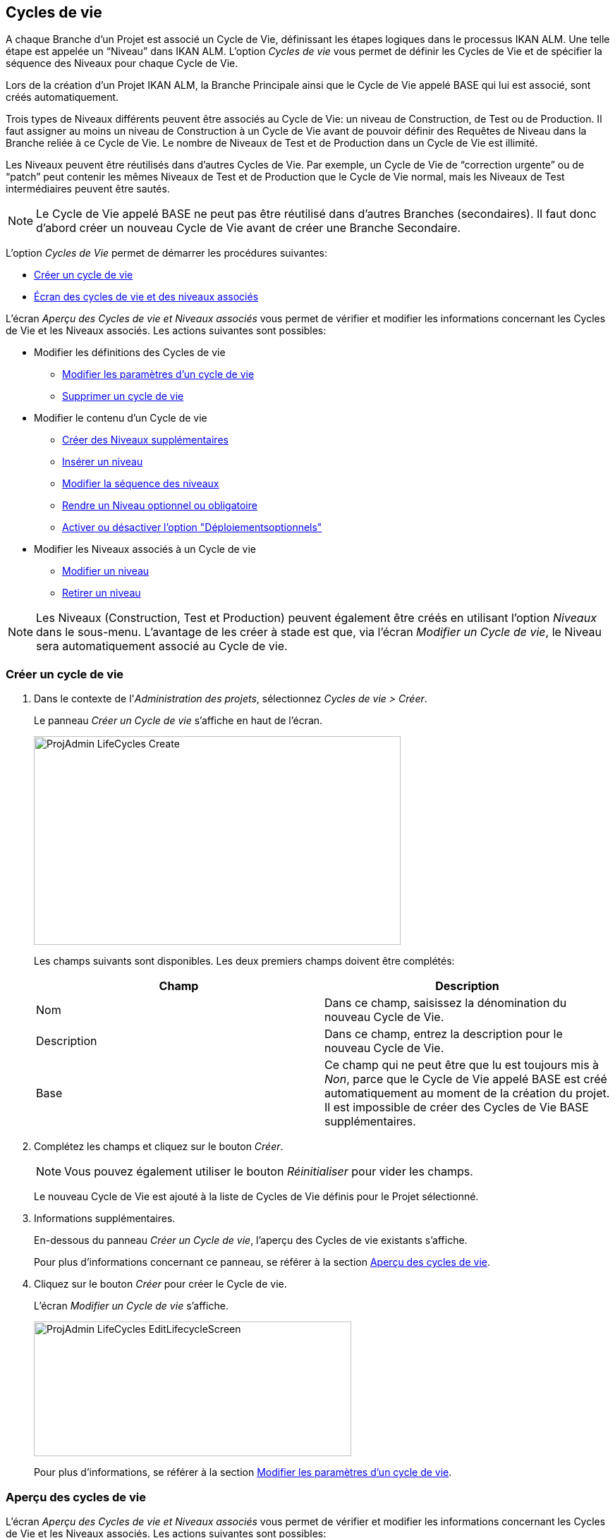 [[_projadm_lifecycles]]
== Cycles de vie 
(((Options relatives à l'administration des projets ,Cycles de vie)))  (((Administration des projets ,Cycles de vie)))  (((Cycles de vie))) 

A chaque Branche d`'un Projet est associé un Cycle de Vie, définissant les étapes logiques dans le processus IKAN ALM.
Une telle étape est appelée un "`Niveau`" dans IKAN ALM.
L`'option _Cycles
de vie_ vous permet de définir les Cycles de Vie et de spécifier la séquence des Niveaux pour chaque Cycle de Vie.

Lors de la création d`'un Projet IKAN ALM, la Branche Principale ainsi que le Cycle de Vie appelé BASE qui lui est associé, sont créés automatiquement.

Trois types de Niveaux différents peuvent être associés au Cycle de Vie: un niveau de Construction, de Test ou de Production.
Il faut assigner au moins un niveau de Construction à un Cycle de Vie avant de pouvoir définir des Requêtes de Niveau dans la Branche reliée à ce Cycle de Vie.
Le nombre de Niveaux de Test et de Production dans un Cycle de Vie est illimité.

Les Niveaux peuvent être réutilisés dans d`'autres Cycles de Vie.
Par exemple, un Cycle de Vie de "`correction urgente`" ou de "`patch`" peut contenir les mêmes Niveaux de Test et de Production que le Cycle de Vie normal, mais les Niveaux de Test intermédiaires peuvent être sautés.

[NOTE]
====
Le Cycle de Vie appelé BASE ne peut pas être réutilisé dans d`'autres Branches (secondaires). Il faut donc d`'abord créer un nouveau Cycle de Vie avant de créer une Branche Secondaire.
====

L`'option _Cycles de Vie_ permet de démarrer les procédures suivantes:

* <<ProjAdm_LifeCycles.adoc#_plifecyclemgt_createlifecycle,Créer un cycle de vie>>
* <<ProjAdm_LifeCycles.adoc#_plifecyclemgt_accessing,Écran des cycles de vie et des niveaux associés>>


L`'écran _Aperçu des Cycles de vie et Niveaux
associés_ vous permet de vérifier et modifier les informations concernant les Cycles de Vie et les Niveaux associés.
Les actions suivantes sont possibles:

* Modifier les définitions des Cycles de vie
** <<ProjAdm_LifeCycles.adoc#_plifecyclemgt_editlifecycle,Modifier les paramètres d`'un cycle de vie>>
** <<ProjAdm_LifeCycles.adoc#_plifecyclemgt_deletelifecycle,Supprimer un cycle de vie>>
* Modifier le contenu d'un Cycle de vie
** <<ProjAdm_LifeCycles.adoc#_lifecycles_creatingadditionallevels,Créer des Niveaux supplémentaires>>
** <<ProjAdm_LifeCycles.adoc#_plifecyclemgt_insertexistinglevel,Insérer un niveau>>
** <<ProjAdm_LifeCycles.adoc#_lifecycles_changingorderlevels,Modifier la séquence des niveaux>>
** <<ProjAdm_LifeCycles.adoc#_plifecyclemgt_optionallevels,Rendre un Niveau optionnel ou obligatoire>>
** <<ProjAdm_LifeCycles.adoc#_lifecyclemgt_enableoptionaldeploys,Activer ou désactiver l'option "Déploiementsoptionnels">>
* Modifier les Niveaux associés à un Cycle de vie
** <<ProjAdm_LifeCycles.adoc#_plifecyclemgt_editlevelsettings,Modifier un niveau>>
** <<ProjAdm_LifeCycles.adoc#_plifecyclemgt_removelevel,Retirer un niveau>>


[NOTE]
====

Les Niveaux (Construction, Test et Production) peuvent également être créés en utilisant l'option _Niveaux_ dans le sous-menu.
L'avantage de les créer à stade est que, via l'écran __Modifier
un Cycle de vie__, le Niveau sera automatiquement associé au Cycle de vie.
====

[[_plifecyclemgt_createlifecycle]]
=== Créer un cycle de vie
(((Cycles de vie ,Créer un cycle de vie))) 

. Dans le contexte de l'__Administration des projets__, sélectionnez __Cycles de vie > Créer__.
+
Le panneau _Créer un Cycle de vie_ s`'affiche en haut de l`'écran.
+
image::ProjAdmin-LifeCycles-Create.png[,520,296] 
+
Les champs suivants sont disponibles.
Les deux premiers champs doivent être complétés:
+

[cols="1,1", frame="topbot", options="header"]
|===
| Champ
| Description

|Nom
|Dans ce champ, saisissez la dénomination du nouveau Cycle de Vie.

|Description
|Dans ce champ, entrez la description pour le nouveau Cycle de Vie.

|Base
|Ce champ qui ne peut être que lu est toujours mis à __Non__, parce que le Cycle de Vie appelé BASE est créé automatiquement au moment de la création du projet.
Il est impossible de créer des Cycles de Vie BASE supplémentaires.
|===

. Complétez les champs et cliquez sur le bouton __Créer__.
+

[NOTE]
====
Vous pouvez également utiliser le bouton _Réinitialiser_ pour vider les champs.
====
+
Le nouveau Cycle de Vie est ajouté à la liste de Cycles de Vie définis pour le Projet sélectionné.
. Informations supplémentaires.
+
En-dessous du panneau __Créer
un Cycle de vie__, l'aperçu des Cycles de vie existants s'affiche.
+
Pour plus d`'informations concernant ce panneau, se référer à la section <<ProjAdm_LifeCycles.adoc#_plifecyclemgt_screen,Aperçu des cycles de vie>>.
. Cliquez sur le bouton _Créer_ pour créer le Cycle de vie.
+
L'écran _Modifier un Cycle de
vie_ s'affiche.
+
image::ProjAdmin-LifeCycles-EditLifecycleScreen.png[,450,191] 
+
Pour plus d`'informations, se référer à la section <<ProjAdm_LifeCycles.adoc#_plifecyclemgt_editlifecycle,Modifier les paramètres d`'un cycle de vie>>.


[[_plifecyclemgt_screen]]
=== Aperçu des cycles de vie 
(((Cycles de vie ,Aperçu))) 

L`'écran _Aperçu des Cycles de vie et Niveaux
associés_ vous permet de vérifier et modifier les informations concernant les Cycles de Vie et les Niveaux associés.
Les actions suivantes sont possibles:

** Modifier les définitions des Cycles de Vie
* <<ProjAdm_LifeCycles.adoc#_plifecyclemgt_editlifecycle,Modifier les paramètres d`'un cycle de vie>>
* <<ProjAdm_LifeCycles.adoc#_plifecyclemgt_deletelifecycle,Supprimer un cycle de vie>>
* <<ProjAdm_LifeCycles.adoc#_lifecyclemgt_historyview,Afficher l`'historique d`'un cycle de vie>>

[[_plifecyclemgt_accessing]]
==== Écran des cycles de vie et des niveaux associés 
(((Cycles de vie ,Écran des cycles de vie et des niveaux associés))) 

. Dans le contexte de l'__Administration des projets__, sélectionnez __Cycles de vie > Aperçu__.
+
L'écran suivant s'affiche:
+
image::ProjAdmin-LifeCycles-Overview.png[,991,332] 

. Définissez les critères de recherche requis dans le panneau de recherche.
+
La liste des éléments dans l'aperçu est synchronisée automatiquement en fonction des critères sélectionnés.
+
Vous pouvez également:

* cliquer sur le lien _Rechercher_ pour synchroniser la liste en fonction des critères de recherche actuels,
* cliquer sur le lien _Réinitialiser la recherche_ pour nettoyer les champs.

. Dans le panneau de l'Aperçu des Cycles de vie, vérifiez les informations disponibles pour le Cycle de vie.
+
Pour une description des champs, se référer à la section <<ProjAdm_LifeCycles.adoc#_plifecyclemgt_createlifecycle,Créer un cycle de vie>>.

. En fonction de vos droits d'accès, les liens suivants peuvent être disponibles dans la fenêtre __Aperçu des Cycles de vie__:
+

[cols="1,1", frame="topbot"]
|===

|image:icons/edit.gif[,15,15] __
|Modifier

Cette option est disponible pour tous les Utilisateurs IKAN ALM ayant des droits d`'accès d'Administrateur de Projet.
Elle permet de modifier la définition du Cycle de vie.

<<ProjAdm_LifeCycles.adoc#_plifecyclemgt_editlifecycle,Modifier les paramètres d`'un cycle de vie>>

|image:icons/delete.gif[,15,15] 
|Supprimer

Cette option est disponible pour tous les Utilisateurs IKAN ALM ayant des droits d`'accès d'Administrateur de Projet.
Elle permet de supprimer la définition du Cycle de vie, sauf celle du Cycle de vie BASE qui est associé à la Branche Principale. 

<<ProjAdm_LifeCycles.adoc#_plifecyclemgt_deletelifecycle,Supprimer un cycle de vie>>

|image:icons/history.gif[,15,15] 
|Historique

Cette option est disponible pour tous les Utilisateurs IKAN ALM.
Elle permet d`'afficher l`'Historique de toutes les opérations de création, de modification ou de suppression relatives à un Cycle de vie.

<<ProjAdm_Projects.adoc#_projadm_projectsoverview_historyview,Afficher l`'historique d`'un projet>>
|===

. Vérifiez les informations dans le panneau __Niveaux associés__. 
+
Pour plus d`'informations, se référer à la section <<ProjAdm_LifeCycles.adoc#_plifecyclemgt_editlifecycle,Modifier les paramètres d`'un cycle de vie>>.


[[_plifecyclemgt_editlifecycle]]
==== Modifier les paramètres d`'un cycle de vie 
(((Cycles de vie ,Modifier))) 

. Accédez à l`'écran __Aperçu des Cycles de vie et Niveaux associés__.
+
<<ProjAdm_LifeCycles.adoc#_plifecyclemgt_accessing,Écran des cycles de vie et des niveaux associés>>

. Sélectionnez le lien image:icons/edit.gif[,15,15]  Modifier devant le Cycle de vie dont vous voulez modifier les paramètres.
+
L`'écran _Modifier un Cycle de vie_ s`'affiche:
+
image::ProjAdmin-LifeCycles-Edit.png[,458,198] 

. Cliquez sur le bouton __Modifier__.
+
image::ProjAdmin-LifeCycles-EditLifecycle-Popup.png[,481,266] 
+

.. Si nécessaire, modifiez les champs.
+
Pour une description détaillée, se référer à la section <<ProjAdm_LifeCycles.adoc#_plifecyclemgt_createlifecycle,Créer un cycle de vie>>.

.. Cliquez sur le bouton _Enregistrer_ pour sauvegarder les informations du Cycle de Vie.
+
Les boutons suivants sont également disponibles:

* _Actualiser_ pour récupérer les Paramètres tels qu`'ils sont enregistrés dans la base de données.
* _Précédent_ pour retourner à l`'écran précédent sans enregistrer vos modifications.
+

[NOTE]
====
Dans l'écran __Modifier un
Cycle de vie__, Vous pouvez également modifier les Niveaux, rendre les Niveaux optionnels, activer l'option "Déploiements optionnels", ajouter des Niveaux supplémentaires en utilisant les liens pour la création de Niveaux et modifier la séquence des Niveaux.
Pour plus d`'informations, se référer à la section <<ProjAdm_Levels.adoc#_projadm_levels,Niveaux>>.
====

. En-dessous du panneau __Informations sur le Cycle de vie__, l'aperçu des Niveaux associés, ainsi que les liens nécessaires pour la création des Niveaux de Test et de Production, sont disponibles.
+
Pour plus d`'informations, se référer aux sections:

* <<ProjAdm_LifeCycles.adoc#_lifecycles_definedlevels,Panneau des Niveaux associés>>
* <<ProjAdm_LifeCycles.adoc#_lifecycles_creatingadditionallevels,Créer des Niveaux supplémentaires>>
* <<ProjAdm_LifeCycles.adoc#_plifecyclemgt_insertexistinglevel,Insérer un niveau>>
* <<ProjAdm_LifeCycles.adoc#_lifecycles_changingorderlevels,Modifier la séquence des niveaux>>
* <<ProjAdm_LifeCycles.adoc#_plifecyclemgt_optionallevels,Rendre un Niveau optionnel ou obligatoire>>
* <<ProjAdm_LifeCycles.adoc#_lifecyclemgt_enableoptionaldeploys,Activer ou désactiver l'option "Déploiementsoptionnels">>


[[_lifecycles_definedlevels]]
===== Panneau des Niveaux associés

Dans le Panneau des Niveaux associés, l'information suivante est disponible pour chacun des Niveaux définis.

[cols="1,1", frame="topbot", options="header"]
|===
| Champ
| Description

|Nom
|Ce champ contient le nom que l'Utilisateur a spécifié pour le Niveau.
Typiquement, il se réfère au type ou à la fonction du Niveau.

|Description
|Ce champ contient la description que l'Utilisateur à spécifiée pour le Niveau.

|Type
a|Ce champ indique le Type de Niveau.
Les Types de Niveau suivants sont disponibles:

* Construction
* Test
* Production

|Verrouillé
|Ce champ indique si le Niveau est verrouillé ou pas.

Si le Niveau est verrouillé, ce champ contient l'icône de verrouillage (image:icons/lock.gif[,15,15] ). Si le Niveau est verrouillé, aucune Requête de niveau ne peut être créée pour le Niveau.

Si le Niveau n'est pas verrouillé, ce champ reste vide.

|Optionnel
|Ce champ indique si le Niveau est optionnel ou pas.

Si le Niveau est optionnel, ce champ contient une marque bleue (image:icons/checkmark_blue.gif[,15,15] ).

|Type de notification (Critère)
|Ce champ indique le Type de notification associé au Niveau (__Mail__, _Netsend_ ou __Pas
de notification__), suivi, entre parenthèses, du Type de notification (__Toujours__, __Erreur__, _Réussi_ ou __Jamais__).

|Demandeur
|Ce champ indique le nom du Groupe d'utilisateurs du demandeur.
Les membres de ce Groupe d'utilisateurs ont les droits pour créer une Requête de Niveau pour ce Niveau.

|Pré-notification
|Ce champ indique le nom du Groupe d'utilisateurs qui doit recevoir une pré-notification.
Les membres de ce Groupe seront notifiés si une Requête de Niveau est créée pour ce Niveau, c'est-à-dire avant son exécution.

|Pré-approbation
|Ce champ liste les Groupes d'utilisateurs qui doivent recevoir une Pré-approbation pour ce Niveau, ainsi qu'un numéro de Séquence.
Toutes les Pré-approbations doivent être accordées avant que la Requête de niveau pour ce Niveau ne puisse démarrer.

Une Pré-approbation peut être accordée ou rejetée par un des membres du Groupe d'utilisateurs spécifié.

|Post-approbation
|Ce champ liste les Groupes d'utilisateurs qui doivent recevoir une Post-approbation pour ce Niveau, ainsi qu'un numéro de Séquence.

Les Post-approbations peuvent être accordées ou rejetées après qu'une Requête de niveau s'est terminée.
Si toutes les Approbations sont accordées, le statut de la Requête de niveau sera établi à _Réussi_ ou __Avertissement__, sinon le statut sera établi à __Rejeté__. 

Une Post-approbation peut être accordée ou rejetée par un des membres du Groupe d'utilisateurs spécifié.

|Post-notification
|Ce champ indique le nom du Groupe d'utilisateurs qui doit recevoir une Post-notification, suivi, entre parenthèses, du critère de post-notification.
En fonction des critères de Post-notification du Niveau, les membres de ce Groupe seront notifiés si une Requête de niveau s'est terminée.
|===

[NOTE]
====

Les champs Pré-notification, Pré-approbation, Post-approbation et Post-notification ne s'appliquent pas aux Niveaux de Construction.
====

[[_lifecycles_creatingadditionallevels]]
===== Créer des Niveaux supplémentaires

En-dessous du panneau __Niveaux
associés__, les liens suivants peuvent être disponibles:

* _Créer un Niveau de Construction_
+
Ce lien est uniquement disponible, si aucun niveau de Construction n`'a été défini.
Le premier niveau défini pour un Cycle de Vie doit être un niveau de Construction.
Une fois le niveau de Construction défini, cette option n`'est plus disponible car un Cycle de Vie ne doit contenir qu`'un seul niveau de Construction.
+
Pour une description détaillée de cette fonctionnalité, se référer à la section <<ProjAdm_Levels.adoc#_plevelenvmgt_createlevel,Créer un niveau de construction>>.
* _Créer un Niveau de Test_ et _Créer un Niveau de Production_
+
Ces options sont disponibles dès que le niveau de Construction, obligatoire pour le Cycle de Vie, a été défini.
+
Pour une description détaillée de cette fonctionnalité, se référer à la section <<ProjAdm_Levels.adoc#_beifijci,Créer un niveau de test ou de production>>.
* _Insérer un Niveau existant_
+
Cette option devient disponible, si au moins un niveau existe pour ce Projet, qui n`'a pas encore été ajouté au Cycle de Vie. <<ProjAdm_LifeCycles.adoc#_plifecyclemgt_insertexistinglevel,Insérer un niveau>>

[[_plifecyclemgt_insertexistinglevel]]
===== Insérer un niveau 
(((Cycles de vie ,Niveaux ,Insérer))) 

[NOTE]
====
Vous pouvez insérer des Niveaux un par un.
====

. Dans le panneau __Niveaux associés__, cliquez sur le lien __Insérer un Niveau existant__.
+
Un écrans similaire à celui-ci s'affichera: 
+
image::ProjAdmin-LifeCycles-InsertLevel-Popup.png[,538,232] 

. À partir du tableau, sélectionnez le Niveau à insérer.
+

[NOTE]
====
Si aucun Niveau n'est associé au Cycle de vie, vous ne pouvez insérer qu'un niveau de CONSTRUCTION.
====

. Déterminez sa position dans la séquence des Niveaux en sélectionnant le Niveau précédent à partir de la liste déroulante __Insérer après le Niveau__.
+
Si vous ne spécifiez pas la position, le Niveau sera ajouté après le dernier Niveau du même type.
+
Si vous tentez d'insérer un Niveau à une position non- autorisée, un avertissement s'affichera.
+
image::ProjAdmin-LifeCycles-InsertLevel-WrongPosition.png[,620,224] 
+

[NOTE]
====
Soyez prudent en insérant les Niveaux de Test ou de Production pour des Environnements de déploiement déjà associés à d'autres Cycles de vie.
Si des Constructions sont délivrées vers un Environnement de déploiement, il existe le risque que les fichiers soient accidentellement écrasés dans l'emplacement Cible de cet Environnement de déploiement.
====

. Cliquez sur le bouton __Insérer__.
+
Les boutons suivants sont également disponibles:

* _Réinitialiser_ pour nettoyer les champs.
* _Annuler_ pour retourner à l`'écran précédent sans enregistrer vos modifications.

. Le Niveau sera inséré et affiché dans le panneau __Niveaux associés__.

. Déverrouiller un Niveau en utilisant la fonction __Auditer le Projet__.
+
Pour plus d'informations concernant l'audit d'un Projet, se référer à la section <<ProjAdm_AuditProjects.adoc#_projadm_auditingprojects,Auditer un projet>>.

[[_lifecycles_changingorderlevels]]
===== Modifier la séquence des niveaux 
(((Cycles de vie ,Niveaux ,Modifier la séquence))) 
 
. Accédez à l`'écran __Aperçu des Cycles de vie et Niveaux associés__.
+
<<ProjAdm_LifeCycles.adoc#_plifecyclemgt_accessing,Écran des cycles de vie et des niveaux associés>>

. Utilisez les liens image:icons/up.gif[,15,15] _Monter_ et image:images/icons/down.gif[,15,15] _Descendre_ devant le Niveau pour modifier la position du Niveau sélectionné dans la séquence des Niveaux définis. 
+

[NOTE]
====
Ces liens ne sont pas disponibles pour les Niveaux qui ne peuvent pas être repositionnés.
Les Niveaux de test ne peuvent pas être positionnés après les Niveaux de production.
====

[[_plifecyclemgt_optionallevels]]
===== Rendre un Niveau optionnel ou obligatoire 
(((Cycles de vie ,Niveaux ,Niveau optionnel)))  (((Cycles de vie ,Niveaux ,Niveau obligatoire))) 

Rendre un Niveau optionnel signifie que le Niveau peut être ignoré dans le Cycle de Vie.

Par exemple, considérons un Cycle de Vie pour lequel quatre Niveaux ont été définis: Construction, Test, Formation ou Production.
Si vous mettez le Niveau de Formation comme optionnel, les Constructions pourront être délivrées directement en Production à partir du Niveau de Test sans devoir être délivrées sur le Niveau de Formation

. Accédez à l`'écran __Aperçu des Cycles de vie et Niveaux associés__.
+
<<ProjAdm_LifeCycles.adoc#_plifecyclemgt_accessing,Écran des cycles de vie et des niveaux associés>>

. Sélectionnez le lien image:icons/optional.gif[,15,15] _Mettre optionnel_ devant le Niveau pour le mettre optionnel.
+
Le message suivant s`'affiche:
+
image::ProjAdmin-LifeCycles-Optional-Message.png[,524,63] 
+

[NOTE]
====
Le Niveau rendu __Optionnel__, et tous les Niveaux suivants dans le Cycle de Vie, seront verrouillés.
====

. Déverrouillez le Niveau en utilisant la fonction __Auditer le Projet__.
+
Voir <<ProjAdm_AuditProjects.adoc#_projadm_auditingprojects,Auditer un projet>>
+

[NOTE]
====
L`'icône en face de la dénomination du Niveau a changé en image:icons/required.gif[,15,15] .
Vous pouvez utiliser le lien _Mettre obligatoire_ pour mettre le Niveau à nouveau obligatoire.
====

[[_lifecyclemgt_enableoptionaldeploys]]
===== Activer ou désactiver l'option "Déploiementsoptionnels"

Si vous activez la fonctionnalité _Déploiements
optionnels_ pour un Niveau, vous pourrez ignorer des Déploiements pour des Environnements de déploiement spécifiques au moment où vous créez une Requête de niveau (Le Type d'action peut être (Re)Délivrer la construction ou Restaurer la construction). Voir également la section <<Desktop_LevelRequests.adoc#_desktop_lr_creatinglevelrequest,Création de requêtes de niveau>>.

Ceci peut être utile, par exemple, dans le cas où vous exécutez une Requête de niveau avec plusieurs Déploiements et qu'un des Déploiements (non-bloquants) échoue.
Cette option permet d'exécuter la Requête de niveau tout en ignorant le Déploiement échoué et de continuer à l'étape suivante dans le Cycle de vie. 

[NOTE]
====
Si des Déploiements sont ignorés, le statut de la Requête de niveau sera établi à "Avertissement" (même si elle a réussi). Voir également la section <<Desktop_LevelRequests.adoc#_desktop_lr_phaselogs,Journaux de Phase>>.
====

. Accédez à l'écran __Aperçu des Cycles de vie__.
+
<<ProjAdm_LifeCycles.adoc#_plifecyclemgt_screen,Aperçu des cycles de vie>>

. Pour y accéder, cliquez sur l'icône image:icons/edit.gif[,15,15] _Modifier_ devant le Cycle de vie requis.

. Dans le panneau __Niveaux associés__, cliquez sur le lien image:icons/icon_EnableOptionalDeploy.png[,16,16] _Activer les Déploiements optionnels_ devant le Niveau.

. Déverrouiller un Niveau en utilisant la fonction __Auditer le Projet__.
+
Pour plus d'informations concernant l'audit d'un Projet, se référer à la section <<ProjAdm_AuditProjects.adoc#_projadm_auditingprojects,Auditer un projet>>.
+

[NOTE]
====
L'icône devant le Niveau est modifié en image:icons/icon_DisableOptionalDeploy.png[,16,16] .
Vous pouvez utiliser le lien _Désactiver les Déploiements optionnels_ pour rendre tous les Déploiements de cette Requête de niveau à nouveau requis.
====

[[_plifecyclemgt_deletelifecycle]]
==== Supprimer un cycle de vie 
(((Cycles de vie ,Supprimer))) 

. Accédez à l`'écran __Aperçu des Cycles de vie et niveaux associés__.
+
<<ProjAdm_LifeCycles.adoc#_plifecyclemgt_accessing,Écran des cycles de vie et des niveaux associés>>

. Sélectionnez le lien _Supprimer_ devant le Cycle de vie que vous voulez supprimer.
+

[NOTE]
====
Ce lien n`'est pas disponible pour le Cycle de Vie BASE car il est impossible de supprimer le Cycle de Vie BASE.
====
+
L`'écran suivant s`'affiche:
+
image::ProjAdmin-LifeCycles-Delete.png[,443,213] 

. Cliquez sur _Supprimer_ pour confirmer la suppression.
+
Vous pouvez également utiliser le bouton _Précédent_ pour retourner à l`'écran précédent sans supprimer le Cycle de Vie.

. Si vous essayez de supprimer un Cycle de Vie connecté à une Branche, l`'écran suivant s`'affiche:
+
image::ProjAdmin-LifeCycles-Delete-Error.png[,535,374] 
+
Retirer le Cycle de Vie de la Branche avant de le supprimer. <<ProjAdm_ProjMgt_ProjectStream.adoc#_projadmin_projectstream_editing,Modifier les paramètres d`'une branche>>

[[_lifecyclemgt_historyview]]
==== Afficher l`'historique d`'un cycle de vie 
(((Cycles de vie ,Historique))) 

. Accédez à l`'écran __Aperçu des Cycles de vie et niveaux associés__.
+
<<ProjAdm_LifeCycles.adoc#_plifecyclemgt_accessing,Écran des cycles de vie et des niveaux associés>>

. Pour y accéder, cliquez sur le lien image:icons/history.gif[,15,15] _Historique_ devant le Cycle de vie pour en afficher l'__Aperçu de l'Historique__.
+
Pour une description détaillée de l`'__Aperçu de
l`'Historique du Cycle de vie__, se référer à la section <<App_HistoryEventLogging.adoc#_historyeventlogging,Enregistrement de l`'historique et des événements>>.
+
Cliquez sur le bouton _Précédent_ pour retourner à l`'écran précédent.

[[_plifecyclemgt_editlevelsettings]]
==== Modifier un niveau 
(((Cycles de vie ,Niveaux ,Modifier))) 

. Accédez à l`'écran __Aperçu des Cycles de vie et Niveaux associés__.
+
<<ProjAdm_LifeCycles.adoc#_plifecyclemgt_accessing,Écran des cycles de vie et des niveaux associés>>

. Dans le panneau __Niveaux associés__, cliquez sur le lien image:icons/edit.gif[,15,15] _Modifier_ devant le Niveau requis.
+
L'écran _Modifier un Niveau_ s'affiche:
+
image::ProjAdmin-Levels-TestLevel-Edit.png[,444,248] 

. Cliquez sur le bouton _Modifier_ dans la fenêtre __Informations du Niveau__. et, si nécessaire, modifiez les champs.
+
La fenêtre suivante s'affiche:
+
image::ProjAdmin-Levels-TestLevel-Edit_Popup.png[,454,482] 

. Modifiez les paramètres dans le panneau __Modifier un niveau__.
+
Pour une description détaillée des champs, se référer aux sections <<ProjAdm_Levels.adoc#_plevelenvmgt_createlevel,Créer un niveau de construction>> et <<#_beifijci,Créer un niveau de test ou de production>>.

. Modifiez les paramètres de Pré- et/ou Post-approbation.
+
Pour une description détaillée des champs, se référer à la section <<ProjAdm_Levels.adoc#_levelenvmgt_approvalsequence,Les approbations>>.

. Modifiez les phases.
+
Pour une description détaillée des champs, se référer à la section <<ProjAdm_Levels.adoc#_plevelenvmgt_editlevelphases,Modifier une Phase de niveau>>.

. Cliquez sur le bouton _Enregistrer_ pour enregistrer vos modifications.
+
Les boutons suivants sont également disponibles:

* _Actualiser_ pour récupérer les Paramètres tels qu`'ils sont enregistrés dans la base de données.
* _Précédent_ pour retourner à l`'écran précédent sans enregistrer les modifications.

[[_plifecyclemgt_removelevel]]
==== Retirer un niveau 
(((Cycles de vie ,Niveaux ,Retirer))) 

[NOTE]
====
Retirer un niveau du Cycle de Vie ne le supprime pas du projet.
Le niveau reste disponible pour être inséré dans n`'importe quel Cycle de Vie.
Si vous voulez supprimer un Niveau, se référer à la section <<ProjAdm_Levels.adoc#_plevelenvmgt_deletelevel,Supprimer un niveau>>.
====

. Accédez à l`'écran __Aperçu des Cycles de vie et niveaux associés__.
+
<<ProjAdm_LifeCycles.adoc#_plifecyclemgt_accessing,Écran des cycles de vie et des niveaux associés>>

 . Pour y accéder, cliquez sur l'icône image:icons/edit.gif[,15,15] _Modifier_ devant le Cycle de vie requis.

 . Ensuite, cliquez sur l'icône image:icons/remove.gif[,15,15] _Retirer_ devant le Niveau que vous voulez retirer.

 . Cliquez sur _Oui_ pour confirmer la suppression.
+
Le Niveau est retiré du Cycle de vie, mais il n'est pas supprimé.
Vous pouvez réinsérer le Niveau à tout moment.
+
Pour supprimer le Niveau de façon permanente, se référer à la section <<ProjAdm_Levels.adoc#_plevelenvmgt_deletelevel,Supprimer un niveau>>.
